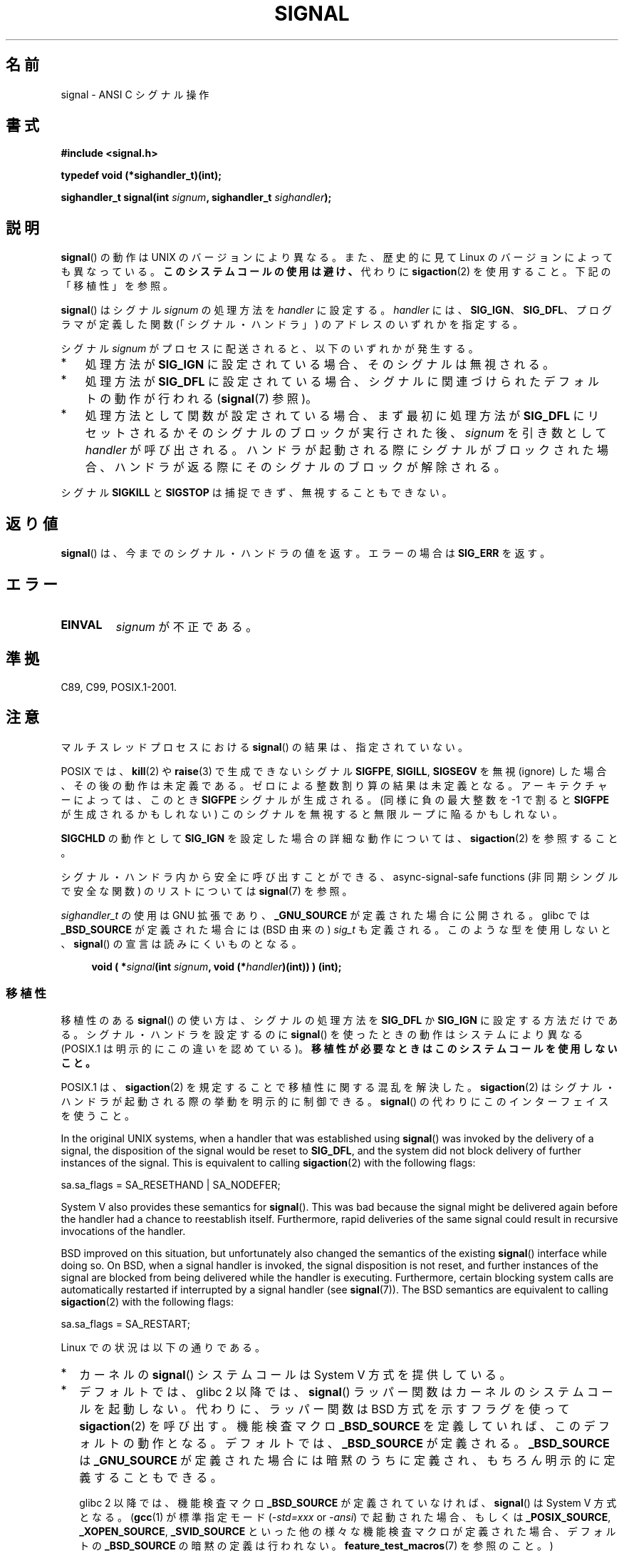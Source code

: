 .\" Copyright (c) 2000 Andries Brouwer <aeb@cwi.nl>
.\" and Copyright (c) 2007 Michael Kerrisk <mtk.manpages@gmail.com>
.\" and Copyright (c) 2008, Linux Foundation, written by Michael Kerrisk
.\"      <mtk.manpages@gmail.com>
.\" based on work by Rik Faith <faith@cs.unc.edu>
.\" and Mike Battersby <mike@starbug.apana.org.au>.
.\"
.\" %%%LICENSE_START(VERBATIM)
.\" Permission is granted to make and distribute verbatim copies of this
.\" manual provided the copyright notice and this permission notice are
.\" preserved on all copies.
.\"
.\" Permission is granted to copy and distribute modified versions of this
.\" manual under the conditions for verbatim copying, provided that the
.\" entire resulting derived work is distributed under the terms of a
.\" permission notice identical to this one.
.\"
.\" Since the Linux kernel and libraries are constantly changing, this
.\" manual page may be incorrect or out-of-date.  The author(s) assume no
.\" responsibility for errors or omissions, or for damages resulting from
.\" the use of the information contained herein.  The author(s) may not
.\" have taken the same level of care in the production of this manual,
.\" which is licensed free of charge, as they might when working
.\" professionally.
.\"
.\" Formatted or processed versions of this manual, if unaccompanied by
.\" the source, must acknowledge the copyright and authors of this work.
.\" %%%LICENSE_END
.\"
.\" Modified 2004-11-19, mtk:
.\" added pointer to sigaction.2 for details of ignoring SIGCHLD
.\" 2007-06-03, mtk: strengthened portability warning, and rewrote
.\"     various sections.
.\" 2008-07-11, mtk: rewrote and expanded portability discussion.
.\"
.\"*******************************************************************
.\"
.\" This file was generated with po4a. Translate the source file.
.\"
.\"*******************************************************************
.TH SIGNAL 2 2013\-02\-09 Linux "Linux Programmer's Manual"
.SH 名前
signal \- ANSI C シグナル操作
.SH 書式
\fB#include <signal.h>\fP
.sp
\fBtypedef void (*sighandler_t)(int);\fP
.sp
\fBsighandler_t signal(int \fP\fIsignum\fP\fB, sighandler_t \fP\fIsighandler\fP\fB);\fP
.SH 説明
\fBsignal\fP()  の動作は UNIX のバージョンにより異なる。 また、歴史的に見て Linux のバージョンによっても異なっている。
\fBこのシステムコールの使用は避け、\fP 代わりに \fBsigaction\fP(2)  を使用すること。 下記の「移植性」を参照。

\fBsignal\fP()  はシグナル \fIsignum\fP の処理方法を \fIhandler\fP に設定する。 \fIhandler\fP には、
\fBSIG_IGN\fP、 \fBSIG_DFL\fP、 プログラマが定義した関数 (「シグナル・ハンドラ」) のアドレスの いずれかを指定する。

シグナル \fIsignum\fP がプロセスに配送されると、以下のいずれかが発生する。
.TP  3
*
処理方法が \fBSIG_IGN\fP に設定されている場合、そのシグナルは無視される。
.TP 
*
処理方法が \fBSIG_DFL\fP に設定されている場合、シグナルに関連づけられた デフォルトの動作が行われる (\fBsignal\fP(7)  参照)。
.TP 
*
処理方法として関数が設定されている場合、 まず最初に処理方法が \fBSIG_DFL\fP にリセットされるかそのシグナルのブロックが実行された後、
\fIsignum\fP を引き数として \fIhandler\fP が呼び出される。 ハンドラが起動される際にシグナルがブロックされた場合、
ハンドラが返る際にそのシグナルのブロックが解除される。
.PP
シグナル \fBSIGKILL\fP と \fBSIGSTOP\fP は捕捉できず、無視することもできない。
.SH 返り値
\fBsignal\fP()  は、今までのシグナル・ハンドラの値を返す。エラーの場合は \fBSIG_ERR\fP を返す。
.SH エラー
.TP 
\fBEINVAL\fP
\fIsignum\fP が不正である。
.SH 準拠
C89, C99, POSIX.1\-2001.
.SH 注意
マルチスレッドプロセスにおける \fBsignal\fP()  の結果は、指定されていない。
.PP
POSIX では、 \fBkill\fP(2)  や \fBraise\fP(3)  で生成できないシグナル \fBSIGFPE\fP, \fBSIGILL\fP,
\fBSIGSEGV\fP を無視 (ignore) した場合、その後の動作は未定義である。 ゼロによる整数割り算の結果は未定義となる。
アーキテクチャーによっては、このとき \fBSIGFPE\fP シグナルが生成される。 (同様に負の最大整数を \-1 で割ると \fBSIGFPE\fP
が生成されるかもしれない)  このシグナルを無視すると無限ループに陥るかもしれない。
.PP
\fBSIGCHLD\fP の動作として \fBSIG_IGN\fP を設定した場合の詳細な動作については、 \fBsigaction\fP(2)  を参照すること。
.PP
シグナル・ハンドラ内から安全に呼び出すことができる、 async\-signal\-safe functions (非同期シングルで安全な関数) の
リストについては \fBsignal\fP(7)  を参照。
.PP
.\" libc4 and libc5 define
.\" .IR SignalHandler ;
\fIsighandler_t\fP の使用は GNU 拡張であり、 \fB_GNU_SOURCE\fP が定義された
場合に公開される。glibc では \fB_BSD_SOURCE\fP が定義された場合には (BSD
由来の) \fIsig_t\fP も定義される。このような型を使用しないと、
\fBsignal\fP() の宣言は読みにくいものとなる。
.in +4n
.nf

\fBvoid ( *\fP\fIsignal\fP\fB(int \fP\fIsignum\fP\fB, void (*\fP\fIhandler\fP\fB)(int)) ) (int);\fP
.fi
.in
.SS 移植性
移植性のある \fBsignal\fP()  の使い方は、シグナルの処理方法を \fBSIG_DFL\fP か \fBSIG_IGN\fP に設定する方法だけである。
シグナル・ハンドラを設定するのに \fBsignal\fP()  を使ったときの動作はシステムにより異なる (POSIX.1
は明示的にこの違いを認めている)。 \fB移植性が必要なときはこのシステムコールを使用しないこと。\fP

POSIX.1 は、 \fBsigaction\fP(2)  を規定することで移植性に関する混乱を解決した。 \fBsigaction\fP(2)
はシグナル・ハンドラが起動される際の挙動を明示的に制御できる。 \fBsignal\fP()  の代わりにこのインターフェイスを使うこと。

In the original UNIX systems, when a handler that was established using
\fBsignal\fP()  was invoked by the delivery of a signal, the disposition of the
signal would be reset to \fBSIG_DFL\fP, and the system did not block delivery
of further instances of the signal.  This is equivalent to calling
\fBsigaction\fP(2)  with the following flags:

    sa.sa_flags = SA_RESETHAND | SA_NODEFER;

System V also provides these semantics for \fBsignal\fP().  This was bad
because the signal might be delivered again before the handler had a chance
to reestablish itself.  Furthermore, rapid deliveries of the same signal
could result in recursive invocations of the handler.

BSD improved on this situation, but unfortunately also changed the semantics
of the existing \fBsignal\fP()  interface while doing so.  On BSD, when a
signal handler is invoked, the signal disposition is not reset, and further
instances of the signal are blocked from being delivered while the handler
is executing.  Furthermore, certain blocking system calls are automatically
restarted if interrupted by a signal handler (see \fBsignal\fP(7)).  The BSD
semantics are equivalent to calling \fBsigaction\fP(2)  with the following
flags:

    sa.sa_flags = SA_RESTART;

Linux での状況は以下の通りである。
.IP * 2
カーネルの \fBsignal\fP()  システムコールは System V 方式を提供している。
.IP *
デフォルトでは、glibc 2 以降では、 \fBsignal\fP()  ラッパー関数はカーネルのシステムコールを起動しない。 代わりに、ラッパー関数は
BSD 方式を示すフラグを使って \fBsigaction\fP(2)  を呼び出す。 機能検査マクロ \fB_BSD_SOURCE\fP
を定義していれば、このデフォルトの動作となる。 デフォルトでは、 \fB_BSD_SOURCE\fP が定義される。 \fB_BSD_SOURCE\fP は
\fB_GNU_SOURCE\fP が定義された場合には暗黙のうちに定義され、 もちろん明示的に定義することもできる。
.sp
.\"
.\" System V semantics are also provided if one uses the separate
.\" .BR sysv_signal (3)
.\" function.
glibc 2 以降では、機能検査マクロ \fB_BSD_SOURCE\fP が定義されていなければ、 \fBsignal\fP()  は System V
方式となる。 (\fBgcc\fP(1)  が標準指定モード (\fI\-std=xxx\fP or \fI\-ansi\fP)  で起動された場合、もしくは
\fB_POSIX_SOURCE\fP, \fB_XOPEN_SOURCE\fP, \fB_SVID_SOURCE\fP
といった他の様々な機能検査マクロが定義された場合、 デフォルトの \fB_BSD_SOURCE\fP の暗黙の定義は行われない。
\fBfeature_test_macros\fP(7)  を参照のこと。)
.IP *
Linux の libc4 と libc5 の \fBsignal\fP()  関数は System V 方式である。 libc5 システムにおいて
\fI<signal.h>\fP のかわりに \fI<bsd/signal.h>\fP をインクルードすると、
\fBsignal\fP()  は \fB__bsd_signal\fP()  に再定義され、 \fBsignal\fP()  は BSD 方式となる。
.SH 関連項目
\fBkill\fP(1), \fBalarm\fP(2), \fBkill\fP(2), \fBkillpg\fP(2), \fBpause\fP(2),
\fBsigaction\fP(2), \fBsignalfd\fP(2), \fBsigpending\fP(2), \fBsigprocmask\fP(2),
\fBsigsuspend\fP(2), \fBbsd_signal\fP(3), \fBraise\fP(3), \fBsiginterrupt\fP(3),
\fBsigqueue\fP(3), \fBsigsetops\fP(3), \fBsigvec\fP(3), \fBsysv_signal\fP(3),
\fBsignal\fP(7)
.SH この文書について
この man ページは Linux \fIman\-pages\fP プロジェクトのリリース 3.50 の一部
である。プロジェクトの説明とバグ報告に関する情報は
http://www.kernel.org/doc/man\-pages/ に書かれている。
